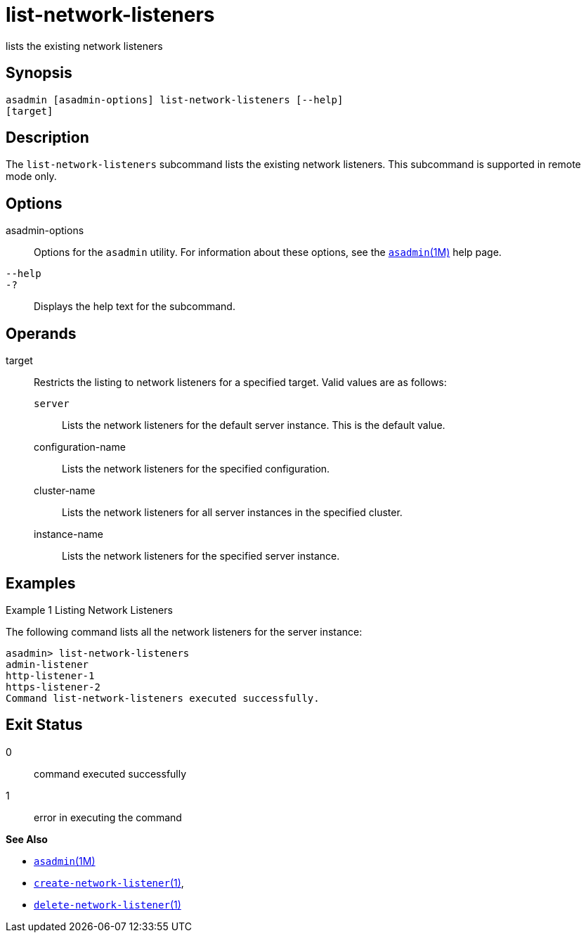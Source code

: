[[list-network-listeners]]
= list-network-listeners

lists the existing network listeners

[[synopsis]]
== Synopsis

[source,shell]
----
asadmin [asadmin-options] list-network-listeners [--help]
[target]
----

[[description]]
== Description

The `list-network-listeners` subcommand lists the existing network listeners. This subcommand is supported in remote mode only.

[[options]]
== Options

asadmin-options::
  Options for the `asadmin` utility. For information about these options, see the xref:asadmin.adoc#asadmin-1m[`asadmin`(1M)] help page.
`--help`::
`-?`::
  Displays the help text for the subcommand.

[[operands]]
== Operands

target::
  Restricts the listing to network listeners for a specified target. Valid values are as follows: +
  `server`;;
    Lists the network listeners for the default server instance. This is
    the default value.
  configuration-name;;
    Lists the network listeners for the specified configuration.
  cluster-name;;
    Lists the network listeners for all server instances in the specified cluster.
  instance-name;;
    Lists the network listeners for the specified server instance.

[[examples]]
== Examples

Example 1 Listing Network Listeners

The following command lists all the network listeners for the server instance:

[source,shell]
----
asadmin> list-network-listeners
admin-listener
http-listener-1
https-listener-2
Command list-network-listeners executed successfully.
----

[[exit-status]]
== Exit Status

0::
  command executed successfully
1::
  error in executing the command

*See Also*

* xref:asadmin.adoc#asadmin-1m[`asadmin`(1M)]
* xref:create-network-listener.adoc#create-network-listener[`create-network-listener`(1)],
* xref:delete-network-listener.adoc#delete-network-listener[`delete-network-listener`(1)]


